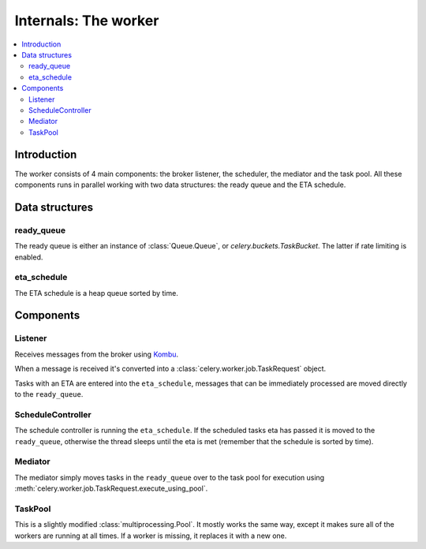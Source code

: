 .. _internals-worker:

=======================
 Internals: The worker
=======================

.. contents::
    :local:

Introduction
============

The worker consists of 4 main components: the broker listener, the scheduler,
the mediator and the task pool. All these components runs in parallel working
with two data structures: the ready queue and the ETA schedule.

.. image:: ../images/Celery1.0-inside-worker.jpg

Data structures
===============

ready_queue
-----------

The ready queue is either an instance of :class:`Queue.Queue`, or
`celery.buckets.TaskBucket`. The latter if rate limiting is enabled.

eta_schedule
------------

The ETA schedule is a heap queue sorted by time.


Components
==========

Listener
--------------

Receives messages from the broker using `Kombu`_.

.. _`Kombu`: http://pypi.python.org/pypi/kombu

When a message is received it's converted into a
:class:`celery.worker.job.TaskRequest` object.

Tasks with an ETA are entered into the ``eta_schedule``, messages that can
be immediately processed are moved directly to the ``ready_queue``.

ScheduleController
------------------

The schedule controller is running the ``eta_schedule``.
If the scheduled tasks eta has passed it is moved to the ``ready_queue``,
otherwise the thread sleeps until the eta is met (remember that the schedule
is sorted by time).

Mediator
--------
The mediator simply moves tasks in the ``ready_queue`` over to the
task pool for execution using
:meth:`celery.worker.job.TaskRequest.execute_using_pool`.

TaskPool
--------

This is a slightly modified :class:`multiprocessing.Pool`.
It mostly works the same way, except it makes sure all of the workers
are running at all times. If a worker is missing, it replaces
it with a new one.
